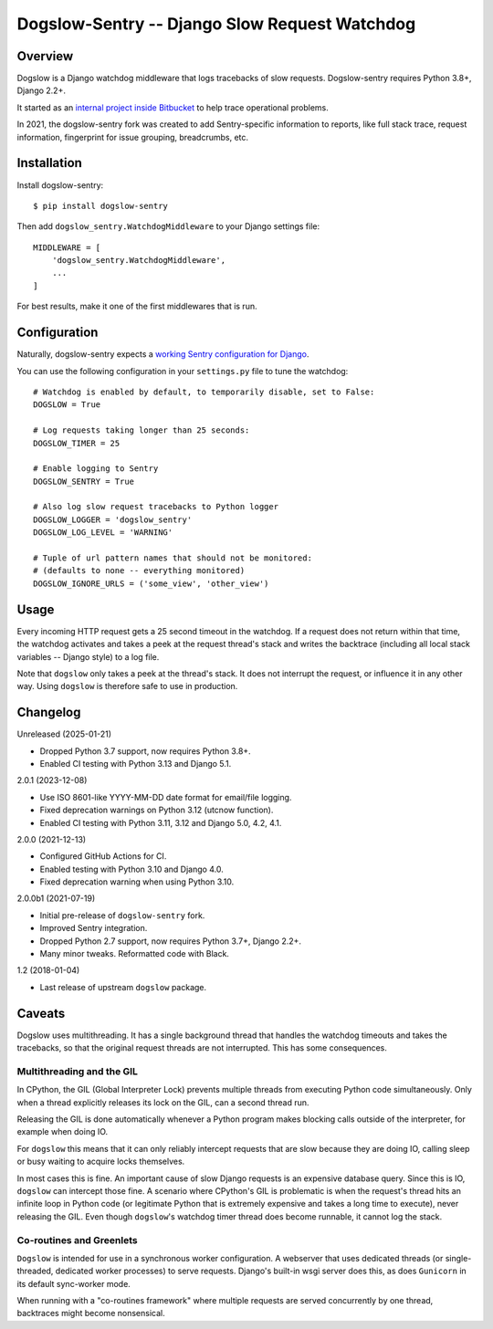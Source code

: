 ==============================================
Dogslow-Sentry -- Django Slow Request Watchdog
==============================================

|PyPI version badge| |Tests status|

.. |PyPI version badge| image:: https://badge.fury.io/py/dogslow-sentry.svg
   :target: https://pypi.org/project/dogslow-sentry/

.. |Tests status| image:: https://github.com/intgr/dogslow-sentry/actions/workflows/tests.yml/badge.svg?branch=main
   :target: https://github.com/intgr/dogslow-sentry/actions?query=workflow:Tests

Overview
--------

Dogslow is a Django watchdog middleware that logs tracebacks of slow
requests. Dogslow-sentry requires Python 3.8+, Django 2.2+.

It started as an `internal project inside Bitbucket`_ to help trace
operational problems.

In 2021, the dogslow-sentry fork was created to add Sentry-specific information
to reports, like full stack trace, request information, fingerprint for issue
grouping, breadcrumbs, etc.

.. _internal project inside Bitbucket: http://blog.bitbucket.org/2011/05/17/tracking-slow-requests-with-dogslow/


Installation
------------

Install dogslow-sentry::

    $ pip install dogslow-sentry

Then add ``dogslow_sentry.WatchdogMiddleware`` to your Django settings file::

    MIDDLEWARE = [
        'dogslow_sentry.WatchdogMiddleware',
        ...
    ]

For best results, make it one of the first middlewares that is run.


Configuration
-------------

Naturally, dogslow-sentry expects a `working Sentry configuration for Django`_.

.. _working Sentry configuration for Django: https://docs.sentry.io/platforms/python/guides/django/

You can use the following configuration in your ``settings.py``
file to tune the watchdog::

    # Watchdog is enabled by default, to temporarily disable, set to False:
    DOGSLOW = True

    # Log requests taking longer than 25 seconds:
    DOGSLOW_TIMER = 25

    # Enable logging to Sentry
    DOGSLOW_SENTRY = True

    # Also log slow request tracebacks to Python logger
    DOGSLOW_LOGGER = 'dogslow_sentry'
    DOGSLOW_LOG_LEVEL = 'WARNING'

    # Tuple of url pattern names that should not be monitored:
    # (defaults to none -- everything monitored)
    DOGSLOW_IGNORE_URLS = ('some_view', 'other_view')


Usage
-----

Every incoming HTTP request gets a 25 second timeout in the watchdog. If a
request does not return within that time, the watchdog activates and takes a
peek at the request thread's stack and writes the backtrace (including all
local stack variables -- Django style) to a log file.

Note that ``dogslow`` only takes a peek at the thread's stack. It does not
interrupt the request, or influence it in any other way. Using ``dogslow`` is
therefore safe to use in production.


Changelog
---------

Unreleased (2025-01-21)

* Dropped Python 3.7 support, now requires Python 3.8+.
* Enabled CI testing with Python 3.13 and Django 5.1.

2.0.1 (2023-12-08)

* Use ISO 8601-like YYYY-MM-DD date format for email/file logging.
* Fixed deprecation warnings on Python 3.12 (utcnow function).
* Enabled CI testing with Python 3.11, 3.12 and Django 5.0, 4.2, 4.1.

2.0.0 (2021-12-13)

* Configured GitHub Actions for CI.
* Enabled testing with Python 3.10 and Django 4.0.
* Fixed deprecation warning when using Python 3.10.

2.0.0b1 (2021-07-19)

* Initial pre-release of ``dogslow-sentry`` fork.
* Improved Sentry integration.
* Dropped Python 2.7 support, now requires Python 3.7+, Django 2.2+.
* Many minor tweaks. Reformatted code with Black.

1.2 (2018-01-04)

* Last release of upstream ``dogslow`` package.


Caveats
-------

Dogslow uses multithreading. It has a single background thread that handles the
watchdog timeouts and takes the tracebacks, so that the original request
threads are not interrupted. This has some consequences.


Multithreading and the GIL
~~~~~~~~~~~~~~~~~~~~~~~~~~

In CPython, the GIL (Global Interpreter Lock) prevents multiple threads from
executing Python code simultaneously. Only when a thread explicitly releases
its lock on the GIL, can a second thread run.

Releasing the GIL is done automatically whenever a Python program makes
blocking calls outside of the interpreter, for example when doing IO.

For ``dogslow`` this means that it can only reliably intercept requests that
are slow because they are doing IO, calling sleep or busy waiting to acquire
locks themselves.

In most cases this is fine. An important cause of slow Django requests is an
expensive database query. Since this is IO, ``dogslow`` can intercept those
fine. A scenario where CPython's GIL is problematic is when the request's
thread hits an infinite loop in Python code (or legitimate Python that is
extremely expensive and takes a long time to execute), never releasing the
GIL. Even though ``dogslow``'s watchdog timer thread does become runnable, it
cannot log the stack.


Co-routines and Greenlets
~~~~~~~~~~~~~~~~~~~~~~~~~

``Dogslow`` is intended for use in a synchronous worker configuration. A
webserver that uses dedicated threads (or single-threaded, dedicated worker
processes) to serve requests. Django's built-in wsgi server does this, as
does ``Gunicorn`` in its default sync-worker mode.

When running with a "co-routines framework" where multiple requests are served
concurrently by one thread, backtraces might become nonsensical.

